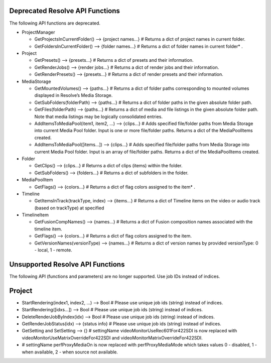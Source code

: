 Deprecated Resolve API Functions
--------------------------------

The following API functions are deprecated.

* ProjectManager
  
  * GetProjectsInCurrentFolder()                    --> {project names...} # Returns a dict of project names in current folder.
  * GetFoldersInCurrentFolder()                     --> {folder names...}  # Returns a dict of folder names in current folder* .

* Project
  
  * GetPresets()                                    --> {presets...}       # Returns a dict of presets and their information.
  * GetRenderJobs()                                 --> {render jobs...}   # Returns a dict of render jobs and their information.
  * GetRenderPresets()                              --> {presets...}       # Returns a dict of render presets and their information.

* MediaStorage
  
  * GetMountedVolumes()                             --> {paths...}         # Returns a dict of folder paths corresponding to mounted volumes displayed in Resolve’s Media Storage.
  * GetSubFolders(folderPath)                       --> {paths...}         # Returns a dict of folder paths in the given absolute folder path.
  * GetFiles(folderPath)                            --> {paths...}         # Returns a dict of media and file listings in the given absolute folder path. Note that media listings may be logically consolidated entries.
  * AddItemsToMediaPool(item1, item2, ...)          --> {clips...}         # Adds specified file/folder paths from Media Storage into current Media Pool folder. Input is one or more file/folder paths. Returns a dict of the MediaPoolItems created.
  * AddItemsToMediaPool([items...])                 --> {clips...}         # Adds specified file/folder paths from Media Storage into current Media Pool folder. Input is an array of file/folder paths. Returns a dict of the MediaPoolItems created.

* Folder
  
  * GetClips()                                      --> {clips...}         # Returns a dict of clips (items) within the folder.
  * GetSubFolders()                                 --> {folders...}       # Returns a dict of subfolders in the folder.

* MediaPoolItem
  
  * GetFlags()                                      --> {colors...}        # Returns a dict of flag colors assigned to the item* .

* Timeline
  
  * GetItemsInTrack(trackType, index)               --> {items...}         # Returns a dict of Timeline items on the video or audio track (based on trackType) at specified

* TimelineItem
  
  * GetFusionCompNames()                            --> {names...}         # Returns a dict of Fusion composition names associated with the timeline item.
  * GetFlags()                                      --> {colors...}        # Returns a dict of flag colors assigned to the item.
  * GetVersionNames(versionType)                    --> {names...}         # Returns a dict of version names by provided versionType: 0 - local, 1 - remote.


Unsupported Resolve API Functions
---------------------------------

The following API (functions and parameters) are no longer supported. Use job IDs instead of indices.

Project
-------

* StartRendering(index1, index2, ...)             --> Bool               # Please use unique job ids (string) instead of indices.
* StartRendering([idxs...])                       --> Bool               # Please use unique job ids (string) instead of indices.
* DeleteRenderJobByIndex(idx)                     --> Bool               # Please use unique job ids (string) instead of indices.
* GetRenderJobStatus(idx)                         --> {status info}      # Please use unique job ids (string) instead of indices.
* GetSetting and SetSetting                       --> {}                 # settingName videoMonitorUseRec601For422SDI is now replaced with videoMonitorUseMatrixOverrideFor422SDI and videoMonitorMatrixOverrideFor422SDI.
*                                                                        # settingName perfProxyMediaOn is now replaced with perfProxyMediaMode which takes values 0 - disabled, 1 - when available, 2 - when source not available.
